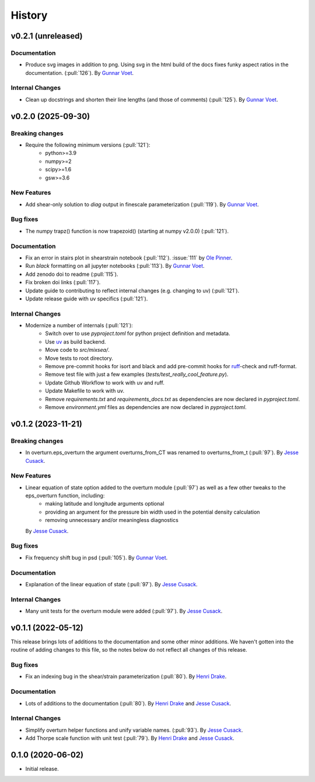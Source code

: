 =======
History
=======

v0.2.1 (unreleased)
---------------------

.. Breaking changes
.. ~~~~~~~~~~~~~~~~

.. New Features
.. ~~~~~~~~~~~~

.. Bug fixes
.. ~~~~~~~~~

Documentation
~~~~~~~~~~~~~
- Produce svg images in addition to png. Using svg in the html build of the
  docs fixes funky aspect ratios in the documentation. (:pull:`126`).
  By `Gunnar Voet <https://github.com/gunnarvoet>`_.

Internal Changes
~~~~~~~~~~~~~~~~
- Clean up docstrings and shorten their line lengths (and those of comments)
  (:pull:`125`).
  By `Gunnar Voet <https://github.com/gunnarvoet>`_.


v0.2.0 (2025-09-30)
---------------------

Breaking changes
~~~~~~~~~~~~~~~~
- Require the following minimum versions (:pull:`121`):
    - python>=3.9
    - numpy>=2
    - scipy>=1.6
    - gsw>=3.6

New Features
~~~~~~~~~~~~
- Add shear-only solution to `diag` output in finescale parameterization (:pull:`119`).
  By `Gunnar Voet <https://github.com/gunnarvoet>`_.

Bug fixes
~~~~~~~~~
- The numpy trapz() function is now trapezoid() (starting at numpy v2.0.0) (:pull:`121`).

Documentation
~~~~~~~~~~~~~
- Fix an error in stairs plot in shearstrain notebook (:pull:`112`).
  :issue:`111` by `Ole Pinner <https://github.com/opinner>`_.
- Run `black` formatting on all jupyter notebooks (:pull:`113`).
  By `Gunnar Voet <https://github.com/gunnarvoet>`_.
- Add zenodo doi to readme (:pull:`115`).
- Fix broken doi links (:pull:`117`).
- Update guide to contributing to reflect internal changes (e.g. changing to uv) (:pull:`121`).
- Update release guide with uv specifics (:pull:`121`).

Internal Changes
~~~~~~~~~~~~~~~~
- Modernize a number of internals (:pull:`121`):
    - Switch over to use `pyproject.toml` for python project definition and metadata.
    - Use `uv <https://docs.astral.sh/uv/>`_ as build backend.
    - Move code to `src/mixsea/`.
    - Move tests to root directory.
    - Remove pre-commit hooks for isort and black and add pre-commit hooks for `ruff <https://docs.astral.sh/ruff/>`_-check and ruff-format.
    - Remove test file with just a few examples (`tests/test_really_cool_feature.py`).
    - Update Github Workflow to work with uv and ruff.
    - Update Makefile to work with uv.
    - Remove `requirements.txt` and `requirements_docs.txt` as dependencies are now declared in `pyproject.toml`.
    - Remove `environment.yml` files as dependencies are now declared in `pyproject.toml`.


v0.1.2 (2023-11-21)
---------------------

Breaking changes
~~~~~~~~~~~~~~~~
- In overturn.eps_overturn the argument overturns_from_CT was renamed to overturns_from_t (:pull:`97`).
  By `Jesse Cusack <https://github.com/jessecusack>`_.

New Features
~~~~~~~~~~~~
- Linear equation of state option added to the overturn module (:pull:`97`) as well as a few other tweaks to the eps_overturn function, including:
    - making latitude and longitude arguments optional
    - providing an argument for the pressure bin width used in the potential density calculation
    - removing unnecessary and/or meaningless diagnostics

  By `Jesse Cusack <https://github.com/jessecusack>`_.

Bug fixes
~~~~~~~~~
- Fix frequency shift bug in psd (:pull:`105`).
  By `Gunnar Voet <https://github.com/gunnarvoet>`_.

Documentation
~~~~~~~~~~~~~
- Explanation of the linear equation of state (:pull:`97`).
  By `Jesse Cusack <https://github.com/jessecusack>`_.


Internal Changes
~~~~~~~~~~~~~~~~
- Many unit tests for the overturn module were added (:pull:`97`).
  By `Jesse Cusack <https://github.com/jessecusack>`_.


v0.1.1 (2022-05-12)
---------------------

This release brings lots of additions to the documentation and some other minor additions. We haven't gotten into the routine of adding changes to this file, so the notes below do not reflect all changes of this release.

Bug fixes
~~~~~~~~~
- Fix an indexing bug in the shear/strain parameterization (:pull:`80`).
  By `Henri Drake <https://github.com/hdrake>`_.


Documentation
~~~~~~~~~~~~~
- Lots of additions to the documentation (:pull:`80`).
  By `Henri Drake <https://github.com/hdrake>`_ and `Jesse Cusack <https://github.com/jessecusack>`_.


Internal Changes
~~~~~~~~~~~~~~~~
- Simplify overturn helper functions and unify variable names. (:pull:`93`).
  By `Jesse Cusack <https://github.com/jessecusack>`_.
- Add Thorpe scale function with unit test (:pull:`79`).
  By `Henri Drake <https://github.com/hdrake>`_ and `Jesse Cusack <https://github.com/jessecusack>`_.


0.1.0 (2020-06-02)
------------------

* Initial release.
